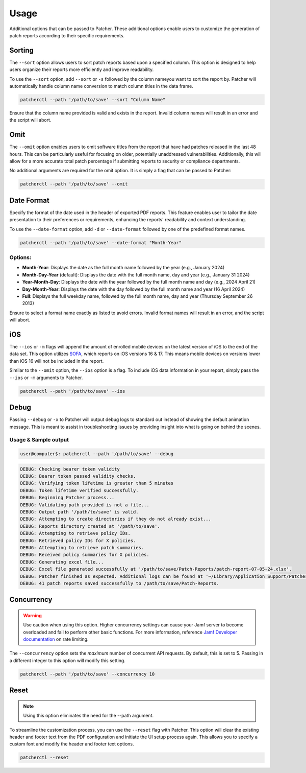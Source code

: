.. _usage:

=========
Usage
=========

Additional options that can be passed to Patcher. These additional options enable users to customize the generation of patch reports according to their specific requirements.

Sorting
-------

The ``--sort`` option allows users to sort patch reports based upon a specified column. This option is designed to help users organize their reports more efficiently and improve readability.

To use the ``--sort`` option, add ``--sort`` or ``-s`` followed by the column nameyou want to sort the report by. Patcher will automatically handle column name conversion to match column titles in the data frame.

.. code-block:: console

    patcherctl --path '/path/to/save' --sort "Column Name"

Ensure that the column name provided is valid and exists in the report. Invalid column names will result in an error and the script will abort.

Omit
----

The ``--omit`` option enables users to omit software titles from the report that have had patches released in the last 48 hours. This can be particularly useful for focusing on older, potentially unaddressed vulnerabilities. Additionally, this will allow for a more accurate total patch percentage if submitting reports to security or compliance departments.

No additional arguments are required for the omit option. It is simply a flag that can be passed to Patcher:

.. code-block:: console

    patcherctl --path '/path/to/save' --omit

.. _date-format:

Date Format
-----------

Specify the format of the date used in the header of exported PDF reports. This feature enables user to tailor the date presentation to their preferences or requirements, enhancing the reports' readability and context understanding.

To use the ``--date-format`` option, add ``-d`` or ``--date-format`` followed by one of the predefined format names.

.. code-block:: console

    patcherctl --path '/path/to/save' --date-format "Month-Year"

Options:
^^^^^^^^

- **Month-Year**: Displays the date as the full month name followed by the year (e.g., January 2024)
- **Month-Day-Year** (default): Displays the date with the full month name, day and year (e.g., January 31 2024)
- **Year-Month-Day**: Displays the date with the year followed by the full month name and day (e.g., 2024 April 21)
- **Day-Month-Year**: Displays the date with the day followed by the full month name and year (16 April 2024)
- **Full**: Displays the full weekday name, followed by the full month name, day and year (Thursday September 26 2013)

Ensure to select a format name exactly as listed to avoid errors. Invalid format names will result in an error, and the script will abort.

iOS
---

The ``--ios`` or ``-m`` flags will append the amount of enrolled mobile devices on the latest version of iOS to the end of the data set. This option utilizes `SOFA <https://sofa.macadmins.io>`_, which reports on iOS versions 16 & 17. This means mobile devices on versions lower than iOS 16 will not be included in the report.

Similar to the ``--omit`` option, the ``--ios`` option is a flag. To include iOS data information in your report, simply pass the ``--ios`` or ``-m`` arguments to Patcher.

.. code-block:: console

    patcherctl --path '/path/to/save' --ios

Debug
-----

Passing ``--debug`` or ``-x`` to Patcher will output debug logs to standard out instead of showing the default animation message. This is meant to assist in troubleshooting issues by providing insight into what is going on behind the scenes.

Usage & Sample output
^^^^^^^^^^^^^^^^^^^^^

.. code-block:: bash

    user@computer$: patcherctl --path '/path/to/save' --debug

.. code-block:: text

    DEBUG: Checking bearer token validity
    DEBUG: Bearer token passed validity checks.
    DEBUG: Verifying token lifetime is greater than 5 minutes
    DEBUG: Token lifetime verified successfully.
    DEBUG: Beginning Patcher process...
    DEBUG: Validating path provided is not a file...
    DEBUG: Output path '/path/to/save' is valid.
    DEBUG: Attempting to create directories if they do not already exist...
    DEBUG: Reports directory created at '/path/to/save'.
    DEBUG: Attempting to retrieve policy IDs.
    DEBUG: Retrieved policy IDs for X policies.
    DEBUG: Attempting to retrieve patch summaries.
    DEBUG: Received policy summaries for X policies.
    DEBUG: Generating excel file...
    DEBUG: Excel file generated successfully at '/path/to/save/Patch-Reports/patch-report-07-05-24.xlsx'.
    DEBUG: Patcher finished as expected. Additional logs can be found at '~/Library/Application Support/Patcher/logs'.
    DEBUG: 41 patch reports saved successfully to /path/to/save/Patch-Reports.


.. _concurrency:

Concurrency
-----------

.. warning::
    Use caution when using this option. Higher concurrency settings can cause your Jamf server to become overloaded and fail to perform other basic functions. For more information, reference `Jamf Developer documentation <https://developer.jamf.com/developer-guide/docs/jamf-pro-api-scalability-best-practices#rate-limiting>`_ on rate limiting.

The ``--concurrency`` option sets the *maximum* number of concurrent API requests. By default, this is set to 5. Passing in a different integer to this option will modify this setting.

.. code-block:: console

    patcherctl --path '/path/to/save' --concurrency 10

Reset
-----

.. note::
    Using this option eliminates the need for the --path argument.

To streamline the customization process, you can use the ``--reset`` flag with Patcher. This option will clear the existing header and footer text from the PDF configuration and initiate the UI setup process again. This allows you to specify a custom font and modify the header and footer text options.

.. code-block:: console

    patcherctl --reset
